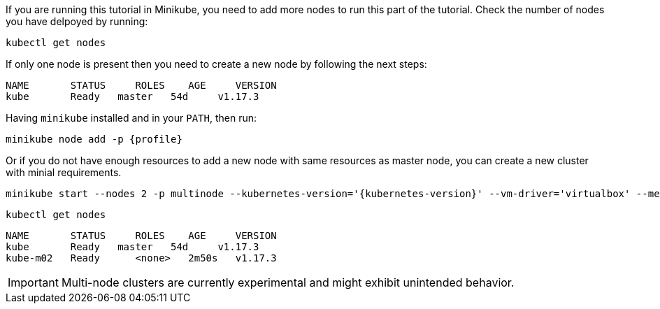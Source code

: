 If you are running this tutorial in Minikube, you need to add more nodes to run this part of the tutorial.
Check the number of nodes you have delpoyed by running:

[.console-input]
[source,bash,subs="+macros,+attributes"]
----
kubectl get nodes
----

If only one node is present then you need to create a new node by following the next steps:

[.console-output]
[source,bash]
----
NAME       STATUS     ROLES    AGE     VERSION
kube       Ready   master   54d     v1.17.3
----

Having `minikube` installed and in your `PATH`, then run:

[.console-input]
[source,bash,subs="+macros,+attributes"]
----
minikube node add -p {profile}
----

Or if you do not have enough resources to add a new node with same resources as master node, you can create a new cluster with minial requirements.

[.console-input]
[source,bash,subs="+macros,+attributes"]
----
minikube start --nodes 2 -p multinode --kubernetes-version='{kubernetes-version}' --vm-driver='virtualbox' --memory=2048
----

[.console-input]
[source,bash,subs="+macros,+attributes"]
----
kubectl get nodes
----

[.console-output]
[source,bash]
----
NAME       STATUS     ROLES    AGE     VERSION
kube       Ready   master   54d     v1.17.3
kube-m02   Ready      <none>   2m50s   v1.17.3
----

IMPORTANT: Multi-node clusters are currently experimental and might exhibit unintended behavior.
